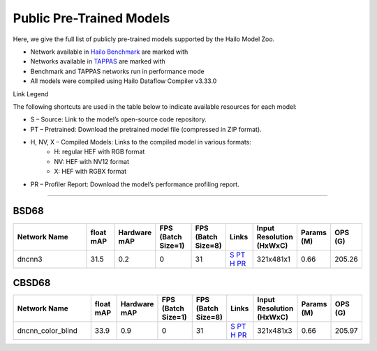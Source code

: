 
Public Pre-Trained Models
=========================

.. |rocket| image:: ../../images/rocket.png
  :width: 18

.. |star| image:: ../../images/star.png
  :width: 18

Here, we give the full list of publicly pre-trained models supported by the Hailo Model Zoo.

* Network available in `Hailo Benchmark <https://hailo.ai/products/ai-accelerators/hailo-8l-ai-accelerator-for-ai-light-applications/#hailo8l-benchmarks/>`_ are marked with |rocket|
* Networks available in `TAPPAS <https://github.com/hailo-ai/tappas>`_ are marked with |star|
* Benchmark and TAPPAS  networks run in performance mode
* All models were compiled using Hailo Dataflow Compiler v3.33.0

Link Legend

The following shortcuts are used in the table below to indicate available resources for each model:

* S – Source: Link to the model’s open-source code repository.
* PT – Pretrained: Download the pretrained model file (compressed in ZIP format).
* H, NV, X – Compiled Models: Links to the compiled model in various formats:
            * H: regular HEF with RGB format
            * NV: HEF with NV12 format
            * X: HEF with RGBX format

* PR – Profiler Report: Download the model’s performance profiling report.



.. _Image Denoising:

---------------

BSD68
^^^^^

.. list-table::
   :widths: 31 9 7 11 9 8 8 8 9
   :header-rows: 1

   * - Network Name
     - float mAP
     - Hardware mAP
     - FPS (Batch Size=1)
     - FPS (Batch Size=8)
     - Links
     - Input Resolution (HxWxC)
     - Params (M)
     - OPS (G)
   * - dncnn3
     - 31.5
     - 0.2
     - 0
     - 31
     - `S <https://github.com/cszn/KAIR>`_ `PT <https://hailo-model-zoo.s3.eu-west-2.amazonaws.com/ImageDenoising/dncnn3/2023-06-15/dncnn3.zip>`_ `H <https://hailo-model-zoo.s3.eu-west-2.amazonaws.com/ModelZoo/Compiled/v2.17.0/hailo8l/dncnn3.hef>`_ `PR <https://hailo-model-zoo.s3.eu-west-2.amazonaws.com/ModelZoo/Compiled/v2.17.0/hailo8l/dncnn3_profiler_results_compiled.html>`_
     - 321x481x1
     - 0.66
     - 205.26

CBSD68
^^^^^^

.. list-table::
   :widths: 31 9 7 11 9 8 8 8 9
   :header-rows: 1

   * - Network Name
     - float mAP
     - Hardware mAP
     - FPS (Batch Size=1)
     - FPS (Batch Size=8)
     - Links
     - Input Resolution (HxWxC)
     - Params (M)
     - OPS (G)
   * - dncnn_color_blind
     - 33.9
     - 0.9
     - 0
     - 31
     - `S <https://github.com/cszn/KAIR>`_ `PT <https://hailo-model-zoo.s3.eu-west-2.amazonaws.com/ImageDenoising/dncnn_color_blind/2023-06-25/dncnn_color_blind.zip>`_ `H <https://hailo-model-zoo.s3.eu-west-2.amazonaws.com/ModelZoo/Compiled/v2.17.0/hailo8l/dncnn_color_blind.hef>`_ `PR <https://hailo-model-zoo.s3.eu-west-2.amazonaws.com/ModelZoo/Compiled/v2.17.0/hailo8l/dncnn_color_blind_profiler_results_compiled.html>`_
     - 321x481x3
     - 0.66
     - 205.97

